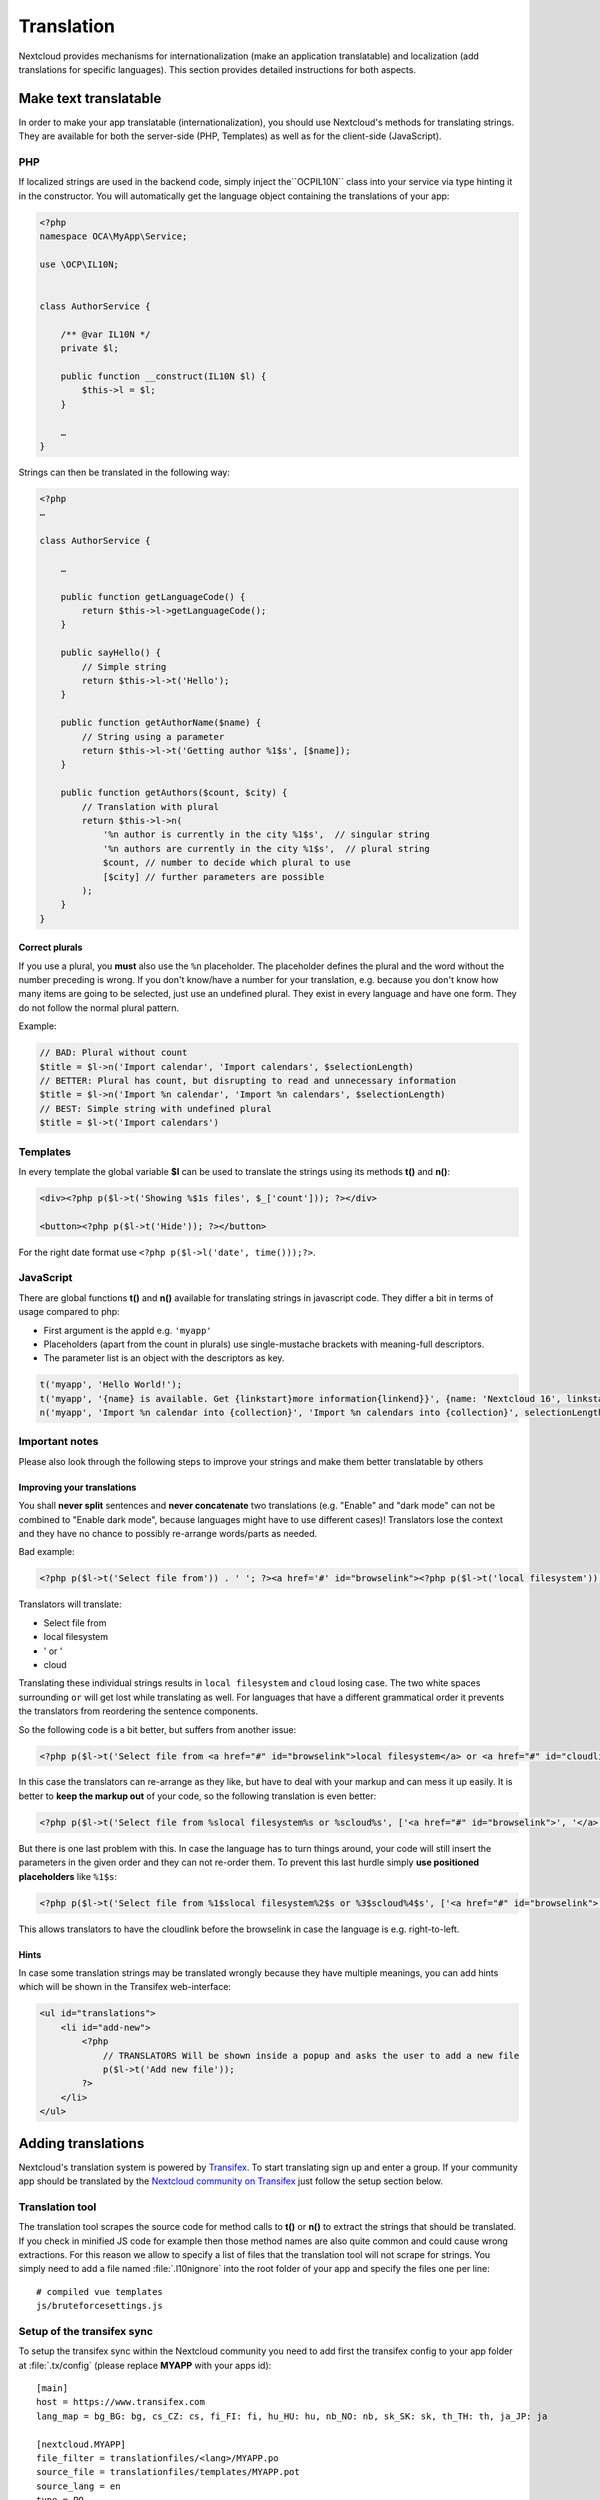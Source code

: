 ===========
Translation
===========

.. sectionauthor:: Bernhard Posselt <dev@bernhard-posselt.com>, Kristof Hamann

Nextcloud provides mechanisms for internationalization (make an application translatable) and localization (add translations for specific languages). This section provides detailed instructions for both aspects.


Make text translatable
----------------------

In order to make your app translatable (internationalization), you should use Nextcloud's methods for translating strings. They are available for both the server-side (PHP, Templates) as well as for the client-side (JavaScript).


PHP
^^^

If localized strings are used in the backend code, simply inject the``OCP\IL10N`` class into your service via type hinting it in the constructor. You will automatically get the language object containing the translations of your app:


.. code-block:: php

    <?php
    namespace OCA\MyApp\Service;

    use \OCP\IL10N;


    class AuthorService {

        /** @var IL10N */
        private $l;

        public function __construct(IL10N $l) {
            $this->l = $l;
        }

        …
    }

Strings can then be translated in the following way:

.. code-block:: php

    <?php
    …

    class AuthorService {

        …

        public function getLanguageCode() {
            return $this->l->getLanguageCode();
        }

        public sayHello() {
            // Simple string
            return $this->l->t('Hello');
        }

        public function getAuthorName($name) {
            // String using a parameter
            return $this->l->t('Getting author %1$s', [$name]);
        }

        public function getAuthors($count, $city) {
            // Translation with plural
            return $this->l->n(
                '%n author is currently in the city %1$s',  // singular string
                '%n authors are currently in the city %1$s',  // plural string
                $count, // number to decide which plural to use
                [$city] // further parameters are possible
            );
        }
    }

Correct plurals
"""""""""""""""

If you use a plural, you **must** also use the ``%n`` placeholder. The placeholder defines the plural and the word without the number preceding is wrong. If you don't know/have a number for your translation, e.g. because you don't know how many items are going to be selected, just use an undefined plural. They exist in every language and have one form. They do not follow the normal plural pattern.

Example:

.. code-block:: php

    // BAD: Plural without count
    $title = $l->n('Import calendar', 'Import calendars', $selectionLength)
    // BETTER: Plural has count, but disrupting to read and unnecessary information
    $title = $l->n('Import %n calendar', 'Import %n calendars', $selectionLength)
    // BEST: Simple string with undefined plural
    $title = $l->t('Import calendars')


Templates
^^^^^^^^^

In every template the global variable **$l** can be used to translate the strings using its methods **t()** and **n()**:

.. code-block:: php

    <div><?php p($l->t('Showing %$1s files', $_['count'])); ?></div>

    <button><?php p($l->t('Hide')); ?></button>

For the right date format use ``<?php p($l->l('date', time()));?>``.



JavaScript
^^^^^^^^^^

There are global functions **t()** and **n()** available for translating strings in javascript code. They differ a bit in terms of usage compared to php:

* First argument is the appId e.g. ``'myapp'``
* Placeholders (apart from the count in plurals) use single-mustache brackets with meaning-full descriptors.
* The parameter list is an object with the descriptors as key.

.. code-block:: js

    t('myapp', 'Hello World!');
    t('myapp', '{name} is available. Get {linkstart}more information{linkend}}', {name: 'Nextcloud 16', linkstart: '<a href="...">', linkend: '</a>'});
    n('myapp', 'Import %n calendar into {collection}', 'Import %n calendars into {collection}', selectionLength, {collection: 'Nextcloud'});



Important notes
^^^^^^^^^^^^^^^

Please also look through the following steps to improve your strings and make them better translatable by others

Improving your translations
"""""""""""""""""""""""""""

You shall **never split** sentences and **never concatenate** two translations (e.g. "Enable" and "dark mode" can not be combined to "Enable dark mode", because languages might have to use different cases)! Translators lose the context and they have no chance to possibly re-arrange words/parts as needed.

Bad example:

.. code-block:: php

  <?php p($l->t('Select file from')) . ' '; ?><a href='#' id="browselink"><?php p($l->t('local filesystem'));?></a><?php p($l->t(' or ')); ?><a href='#' id="cloudlink"><?php p($l->t('cloud'));?></a>

Translators will translate:

* Select file from
* local filesystem
* ' or '
* cloud

Translating these individual strings results in  ``local filesystem`` and ``cloud`` losing case. The two white spaces surrounding ``or`` will get lost while translating as well. For languages that have a different grammatical order it prevents the translators from reordering the sentence components.

So the following code is a bit better, but suffers from another issue:

.. code-block:: php

  <?php p($l->t('Select file from <a href="#" id="browselink">local filesystem</a> or <a href="#" id="cloudlink">cloud</a>'));?>

In this case the translators can re-arrange as they like, but have to deal with your markup and can mess it up easily. It is better to **keep the markup out** of your code, so the following translation is even better:

.. code-block:: php

  <?php p($l->t('Select file from %slocal filesystem%s or %scloud%s', ['<a href="#" id="browselink">', '</a>', '<a href="#" id="cloudlink">', '</a>']));?>

But there is one last problem with this. In case the language has to turn things around, your code will still insert the parameters in the given order and they can not re-order them. To prevent this last hurdle simply **use positioned placeholders** like ``%1$s``:

.. code-block:: php

  <?php p($l->t('Select file from %1$slocal filesystem%2$s or %3$scloud%4$s', ['<a href="#" id="browselink">', '</a>', '<a href="#" id="cloudlink">', '</a>']));?>

This allows translators to have the cloudlink before the browselink in case the language is e.g. right-to-left.

Hints
"""""

In case some translation strings may be translated wrongly because they have multiple meanings, you can add hints which will be shown in the Transifex web-interface:

.. code-block:: php

    <ul id="translations">
        <li id="add-new">
            <?php
                // TRANSLATORS Will be shown inside a popup and asks the user to add a new file
                p($l->t('Add new file'));
            ?>
        </li>
    </ul>







Adding translations
-------------------

Nextcloud's translation system is powered by `Transifex <https://www.transifex.com/nextcloud/>`_. To start translating sign up and enter a group. If your community app should be translated by the `Nextcloud community on Transifex <https://www.transifex.com/nextcloud/nextcloud/dashboard/>`_ just follow the setup section below.



Translation tool
^^^^^^^^^^^^^^^^

The translation tool scrapes the source code for method calls to  **t()**
or **n()** to extract the strings that should be translated. If you check
in minified JS code for example then those method names are also quite
common and could cause wrong extractions. For this reason we allow to
specify a list of files that the translation tool will not scrape for
strings. You simply need to add a file named :file:`.l10nignore` into
the root folder of your app and specify the files one per line::

    # compiled vue templates
    js/bruteforcesettings.js



Setup of the transifex sync
^^^^^^^^^^^^^^^^^^^^^^^^^^^

To setup the transifex sync within the Nextcloud community you need to add first the
transifex config to your app folder at :file:`.tx/config` (please replace **MYAPP** with your apps id)::

    [main]
    host = https://www.transifex.com
    lang_map = bg_BG: bg, cs_CZ: cs, fi_FI: fi, hu_HU: hu, nb_NO: nb, sk_SK: sk, th_TH: th, ja_JP: ja

    [nextcloud.MYAPP]
    file_filter = translationfiles/<lang>/MYAPP.po
    source_file = translationfiles/templates/MYAPP.pot
    source_lang = en
    type = PO

Then create a folder :file:`l10n` and a file :file:`l10n/.gitkeep` to create an
empty folder which later holds the translations.

Add one more file called :file:`.l10nignore` in root of the repository and the files and folders to ignore for translations.
Mostly used to ignore packed js files.

Now the GitHub account `@nextcloud-bot <https://github.com/nextcloud-bot>`_ needs
to get write access to your repository. It will run every night and only push
commits to the master branch once there is an update to the translation. In general
you should enable the `protected branches feature <https://help.github.com/articles/configuring-protected-branches/>`_
at least for the master branch.

For the sync job there is a `configuration file <https://github.com/nextcloud/docker-ci/blob/master/translations/config.json>`_
available in our docker-ci repository. Adding there the repo owner and repo name
to the section named **app** via pull request is enough. Once this change is in
one member of the sysadmin team will deploy it to the sync server and the job
will then run once a day.

If you need help then just `open a ticket with the request <https://github.com/nextcloud/docker-ci/issues/new>`_
and we can also guide you through the steps.


Manual translation
^^^^^^^^^^^^^^^^^^

If Transifex is not the right choice or the app is not accepted for translation,
generate the gettext strings by yourself by executing our
`translation tool <https://github.com/nextcloud/docker-ci/tree/master/translations/translationtool>`_
in the app folder::


    cd /srv/http/nextcloud/apps/myapp
    translationtool.phar create-pot-files

The translation tool requires **gettext**, installable via::

    apt-get install gettext

The above tool generates a template that can be used to translate all strings
of an app. This template is located in the folder :file:`translationfiles/template/` with the
name :file:`myapp.pot`. It can be used by your favored translation tool which
then creates a :file:`.po` file. The :file:`.po` file needs to be placed in a
folder named like the language code with the app name as filename - for example
:file:`translationfiles/es/myapp.po`. After this step the tool needs to be invoked to
transfer the po file into our own fileformat that is more easily readable by
the server code::

    translationtool.phar convert-po-files

Now the following folder structure is available::

    myapp/l10n
    |-- es.js
    |-- es.json
    myapp/translationfiles
    |-- es
    |   |-- myapp.po
    |-- templates
        |-- myapp.pot

You then just need the :file:`.json` and :file:`.js` files for a working localized app.
